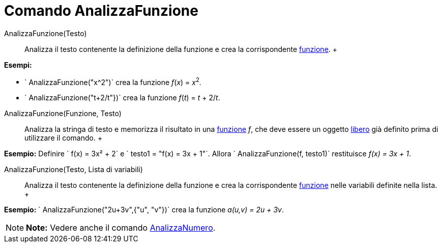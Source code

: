 = Comando AnalizzaFunzione

AnalizzaFunzione(Testo)::
  Analizza il testo contenente la definizione della funzione e crea la corrispondente link:/it/Funzioni[funzione].
  +

[EXAMPLE]

====

*Esempi:*

* ` AnalizzaFunzione("x^2")` crea la funzione _f_(_x_) = __x__^2^_._
* ` AnalizzaFunzione("t+2/t"})` crea la funzione _f_(_t_) = _t_ + 2/_t_.

====

AnalizzaFunzione(Funzione, Testo)::
  Analizza la stringa di testo e memorizza il risultato in una link:/it/Funzioni[funzione] _f_, che deve essere un
  oggetto link:/it/Oggetti_liberi,_dipendenti_e_ausiliari[libero] già definito prima di utilizzare il comando.
  +

[EXAMPLE]

====

*Esempio:* Definire ` f(x) = 3x² + 2` e ` testo1 = "f(x) = 3x + 1"`. Allora ` AnalizzaFunzione(f, testo1)` restituisce
_f(x) = 3x + 1_.

====

AnalizzaFunzione(Testo, Lista di variabili)::
  Analizza il testo contenente la definizione della funzione e crea la corrispondente link:/it/Funzioni[funzione] nelle
  variabili definite nella lista.
  +

[EXAMPLE]

====

*Esempio:* ` AnalizzaFunzione("2u+3v",{"u", "v"})` crea la funzione _a(u,v) = 2u + 3v_.

====

[NOTE]

====

*Note:* Vedere anche il comando link:/it/Comando_AnalizzaNumero[AnalizzaNumero].

====
